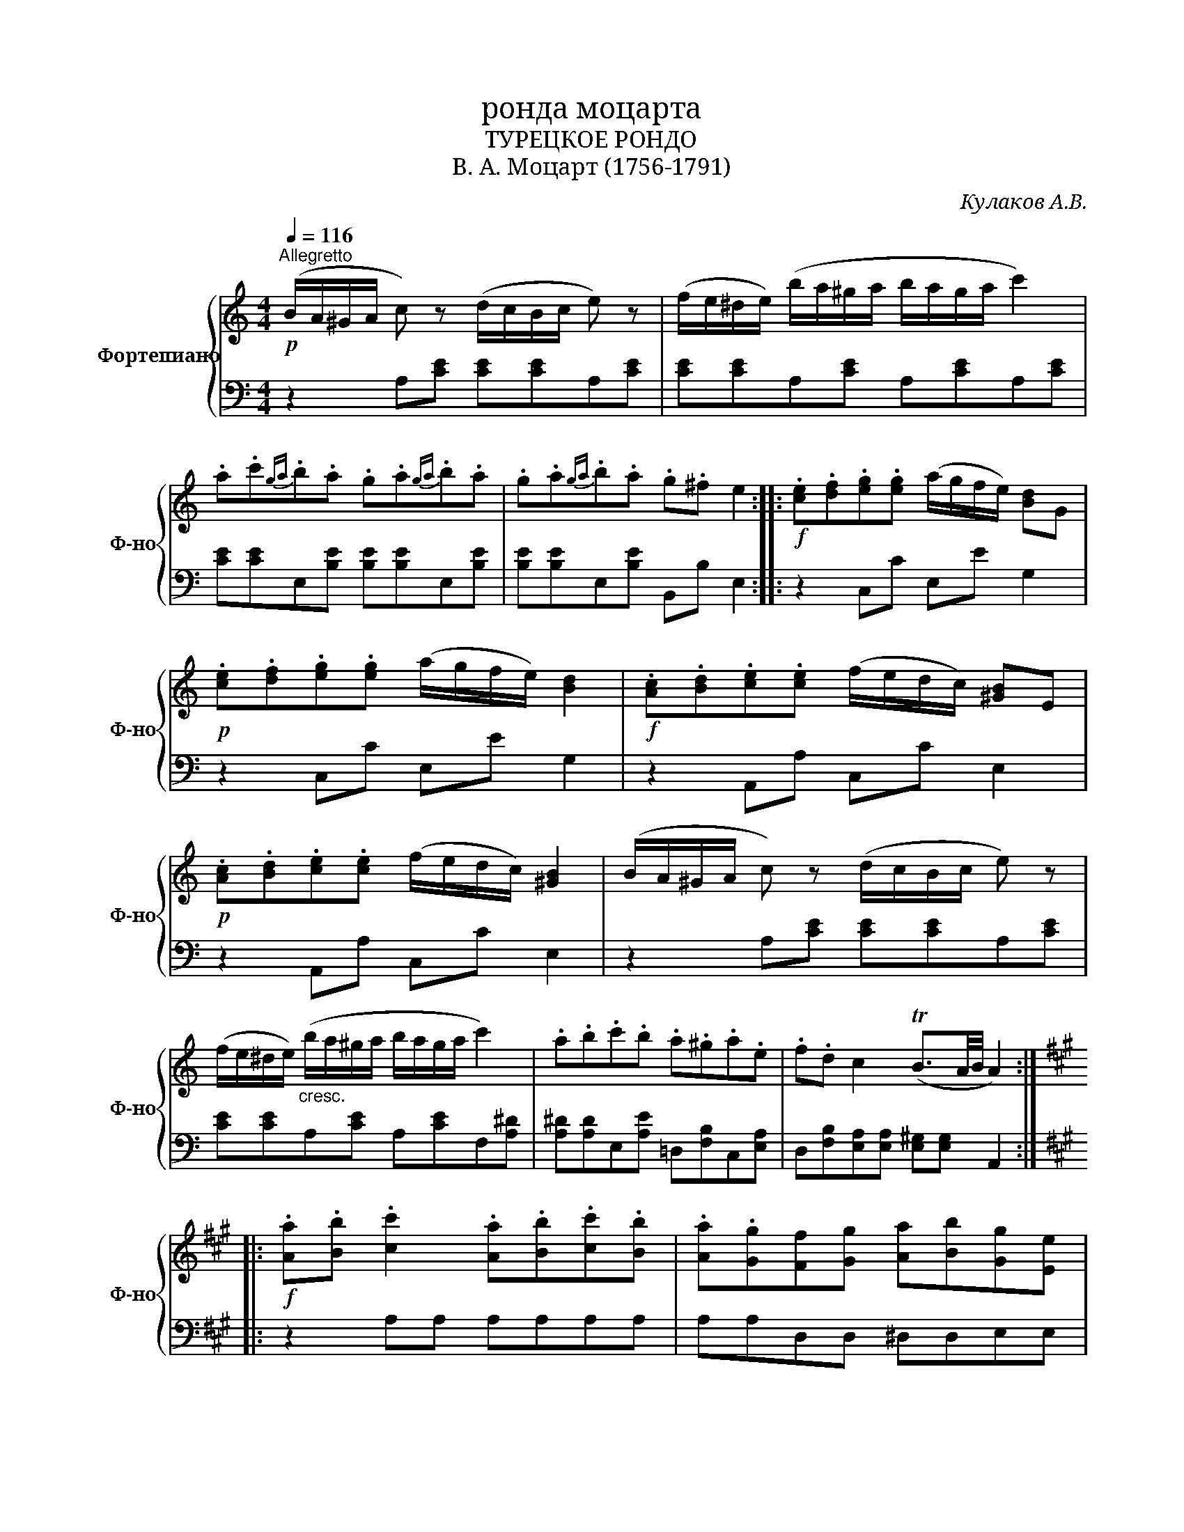 X:1
T:ронда моцарта
T:ТУРЕЦКОЕ РОНДО
T:В. А. Моцарт (1756-1791) 
C:Кулаков А.В.
%%score { 1 | 2 }
L:1/8
Q:1/4=116
M:4/4
K:C
V:1 treble nm="Фортепиано" snm="Ф-но"
V:2 bass 
V:1
"^Allegretto"!p! (B/A/^G/A/ c) z (d/c/B/c/ e) z | (f/e/^d/e/) (b/a/^g/a/ b/a/g/a/ c'2) | %2
 .a.c'{ga}.b.a .g.a{ga}.b.a | .g.a{ga}.b.a .g.^f e2 ::!f! .[ce].[df].[eg].[eg] (a/g/f/e/) [Bd]G | %5
!p! .[ce].[df].[eg].[eg] (a/g/f/e/) [Bd]2 |!f! .[Ac].[Bd].[ce].[ce] (f/e/d/c/) [^GB]E | %7
!p! .[Ac].[Bd].[ce].[ce] (f/e/d/c/) [^GB]2 | (B/A/^G/A/ c) z (d/c/B/c/ e) z | %9
 (f/e/^d/e/)"_cresc." (b/a/^g/a/ b/a/g/a/ c'2) | .a.b.c'.b .a.^g.a.e | .f.d c2 (TB3/2A/4B/4 A2) :: %12
[K:A]!f! .[Aa].[Bb] .[cc']2 .[Aa].[Bb].[cc'].[Bb] | .[Aa].[Gg][Ff][Gg] [Aa][Bb][Gg][Ee] | %14
 [Aa][Bb] [cc']2 [Aa][Bb][cc'][Bb] | [Aa][Gg][Ff][Bb] [Gg][Ee] [Aa]2 :: %16
!p! (c'/d'/c'/b/ a/b/a/g/ f/a/g/f/ ^e/f/g/e/ | c/^d/e/c/ f/^e/f/g/ a/g/a/b/ c'/^b/c'/b/ | %18
 c'/d'/c'/b/ a/b/a/g/ f/a/g/f/ e/f/g/e/ | c/^d/e/c/ d/e/f/d/ ^B/c/d/B/ c2) :: %20
!f! (e/d/c/B/) (A/B/c/d/ e/f/g/a/) (a/g/f/e/) | (e/d/c/B/) (A/B/c/d/ e/f/g/a/) (^ab) | %22
 (e/d/c/B/) (A/B/c/d/ e/f/g/a/) (a/g/f/e/) | (e/d/c/B/) (c/e/)(A/c/) (B/d/)(G/B/) A2 | %24
!p! (c'/d'/c'/b/ a/b/a/g/ f/a/g/f/ ^e/f/g/e/ | c/^d/e/c/ f/^e/f/g/ a/g/a/b/ c'/^b/c'/b/ | %26
 c'/^b/c'/^a/!f! d'/c'/d'/c'/ d'/c'/d'/c'/"_dim." d'/c'/=b/=a/ | %27
 g/a/b/g/ a/b/c'/f/ ^e/f/g/e/!p! f2) ::!f!!f! .[Aa].[Bb] .[cc']2 .[Aa].[Bb].[cc'].[Bb] | %29
 .[Aa].[Gg][Ff][Gg] [Aa][Bb][Gg][Ee] | [Aa][Bb] [cc']2 [Aa][Bb][cc'][Bb] | %31
 [Aa][Gg][Ff][Bb] [Gg][Ee] [Aa]2 ::[K:C]!p! (B/A/^G/A/ c) z (d/c/B/c/ e) z | %33
 (f/e/^d/e/) (b/a/^g/a/ b/a/g/a/ c'2) | .a.c'{ga}.b.a .g.a{ga}.b.a | .g.a{ga}.b.a .g.^f e2 :: %36
!f! .[ce].[df].[eg].[eg] (a/g/f/e/) [Bd]G |!p! .[ce].[df].[eg].[eg] (a/g/f/e/) [Bd]2 | %38
!f! .[Ac].[Bd].[ce].[ce] (f/e/d/c/) [^GB]E |!p! .[Ac].[Bd].[ce].[ce] (f/e/d/c/) [^GB]2 | %40
 (B/A/^G/A/ c) z (d/c/B/c/ e) z | (f/e/^d/e/)"_cresc." (b/a/^g/a/ b/a/g/a/ c'2) | %42
 .a.b.c'.b .a.^g.a.e | .f.d c2 TB3/2A/4B/4 A2 ::[K:A]!f! (A/a/B/b/ c/c'/) z (A/a/B/b/ c/c'/B/b/ | %45
 A/a/G/g/ F/f/G/g/ A/a/B/b/ G/g/E/e/) | (A/a/B/b/ c/c'/) z A/(a/B/b/ c/c'/B/b/ |1 %47
 A/a/G/g/ F/f/B/b/ G/g/E/e/) [Aa]2 :|2 (A/a/G/g/ F/f/B/b/ G/g/E/e/) [Aa]2 || %49
!f! [cc']>[cc'] [ceac']4 [ce-a-c'-]2 | [eac']2 (d'/c'/).b/.c'/ (d'/c'/).b/.c'/ [fad']2- | %51
 [fad']2{/d'} [eac']{/d'}[eac']{/d'} [eac']{/d'}[eac'] [egb-]2 | (be') [ceac']4 [ce-a-c'-]2 | %53
 [eac']2 (d'/c'/).b/.c'/ (d'/c'/).b/.c'/ [fad']2- | [fad']2 [eac']4{/c'} [egb]{/c'}[egb] | %55
{/c'} [egb]{/c'}[egb] a2 c'>c' c'2- | c'2 c'4 (d'/c'/).b/.c'/ | %57
 (d'/c'/).b/.c'/ d'4{/d'} c'{/d'}c' |{/d'} c'{/d'}c' (b3 e') [ceac']2- | %59
 [ceac']2 [ce-a-c'-]2 [eac']2 (d'/c'/).b/.c'/ | (d'/c'/).b/.c'/ [fad']2- [fad']2 [eac']2- | %61
 [eac']2{/c'} [egb]{/c'}[egb]{/c'} [egb]{/c'}[egb] [Aa]2- | [Aa][cc'] [Aa]3 [ee'] [Aa]2- | %63
 [Aa].[cc'].[Aa].[cc'] .[Aa].[ee'] .[Aa]2 | [Acea]2 [Acea]2 z4 |] %65
V:2
 z2 A,[CE] [CE][CE]A,[CE] | [CE][CE]A,[CE] A,[CE]A,[CE] | [CE][CE]E,[B,E] [B,E][B,E]E,[B,E] | %3
 [B,E][B,E]E,[B,E] B,,B, E,2 :: z2 C,C E,E G,2 | z2 C,C E,E G,2 | z2 A,,A, C,C E,2 | %7
 z2 A,,A, C,C E,2 | z2 A,[CE] [CE][CE]A,[CE] | [CE][CE]A,[CE] A,[CE]F,[A,^D] | %10
 [A,^D][A,D]E,[A,E] =D,[F,B,]C,[E,A,] | D,[F,B,][E,A,][E,A,] [E,^G,][E,G,] A,,2 :: %12
[K:A] z2 A,A, A,A,A,A, | A,A,D,D, ^D,D,E,E, | E,E,A,A, A,A,A,A, | A,A,D,D, E,E, A,,2 :: %16
 z2 F,[A,C] [A,C][A,C]G,[B,C] | [B,C][B,C]F,[A,C] [A,C][A,C]^E,[G,C] | %18
 [G,C][G,C]F,[A,C] [A,C][A,C]G,[CE] | [CE][CE]G,[^DF] [DF][DF] [CE]2 :: z2 A,[CE] [CE][CE]B,[DE] | %21
 [DE][DE]A,[CE] [CE]EE,[G,D] | [G,D][G,D]A,[CE] [CE][CE]B,[DE] | [DE][DE]A,F, D,E,A,,A, | %24
 z2 F,[A,C] [A,C][A,C]G,[B,C] | [B,C][B,C]F,[A,C] [A,C][A,C]C,[G,C] | %26
 [=G,C][F,C]B,,[F,B,] [F,B,][F,B,]B,,[^G,B,] | [G,B,][G,B,]C,F, C,F, [F,A,]2 :: z2 A,A, A,A,A,A, | %29
 A,A,D,D, ^D,D,E,E, | E,E,A,A, A,A,A,A, | A,A,D,D, E,E, A,,2 ::[K:C] z2 A,[CE] [CE][CE]A,[CE] | %33
 [CE][CE]A,[CE] A,[CE]A,[CE] | [CE][CE]E,[B,E] [B,E][B,E]E,[B,E] | [B,E][B,E]E,[B,E] B,,B, E,2 :: %36
 z2 C,C E,E G,2 | z2 C,C E,E G,2 | z2 A,,A, C,C E,2 | z2 A,,A, C,C E,2 | z2 A,[CE] [CE][CE]A,[CE] | %41
 [CE][CE]A,[CE] A,[CE]F,[A,^D] | [A,^D][A,D]E,[A,E] =D,[F,B,]C,[E,A,] | %43
 D,[F,B,][E,A,][E,A,] [E,^G,][E,G,] [A,,A,]2 ::[K:A] z2 A,A, A,A,A,A, | A,A,D,D, ^D,D,E,E, | %46
 E,E,A,A, A,A,A,A, |1 A,A,D,D, E,E, A,,2 :|2 A,A,D,D, E,E,A,A, || A,A,A,A, A,A,A,A, | %50
 A,A,A,A, A,A,D,D, | D,D,A,A, A,A,E,E, | E,E,A,A, A,A,A,A, | A,A,A,A, A,A,D,D, | %54
 D,D,A,A, A,A,A,A, | A,A, A,/E/C/E/ A,/E/C/E/ A,/E/C/E/ | A,/E/C/E/ A,/E/C/E/ A,/E/C/E/ A,/E/C/E/ | %57
 A,/E/C/E/ A,/F/D/F/ A,/F/D/F/ A,/E/C/E/ | A,/E/C/E/ E,/E/B,/E/ E,/E/B,/E/ A,A, | %59
 A,A,A,A, A,A,A,A, | A,A,D,D, D,D,A,A, | A,A,E,D, E,E,A,A, | A,A,A,A, A,A,A,A, | %63
 A,A,A,A, A,A, A,,2 | [A,,C,E,A,]2 [A,,C,E,A,]2 z4 |] %65


